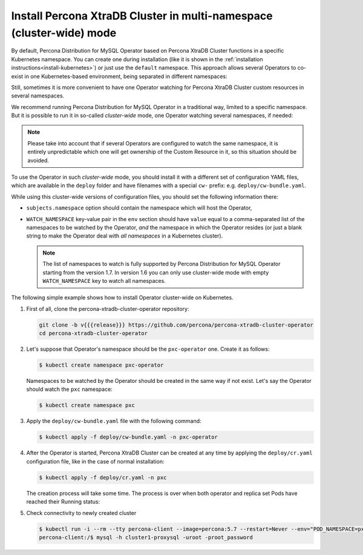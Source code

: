 .. _install-clusterwide:

Install Percona XtraDB Cluster in multi-namespace (cluster-wide) mode
=====================================================================

By default, Percona Distribution for MySQL Operator based on Percona XtraDB Cluster functions in a specific Kubernetes
namespace. You can create one during installation (like it is shown in the 
:ref:`installation instructions<install-kubernetes>`) or just use the ``default``
namespace. This approach allows several Operators to co-exist in one
Kubernetes-based environment, being separated in different namespaces:

.. image:: ./assets/images/cluster-wide-1.png
   :align: center

Still, sometimes it is more convenient to have one Operator watching for
Percona XtraDB Cluster custom resources in several namespaces.

We recommend running Percona Distribution for MySQL Operator in a traditional way,
limited to a specific namespace. But it is possible to run it in so-called
*cluster-wide* mode, one Operator watching several namespaces, if needed:

.. image:: ./assets/images/cluster-wide-2.png
   :align: center

.. note:: Please take into account that if several Operators are configured to
   watch the same namespace, it is entirely unpredictable which one will get
   ownership of the Custom Resource in it, so this situation should be avoided.

To use the Operator in such *cluster-wide* mode, you should install it with a
different set of configuration YAML files, which are available in the ``deploy``
folder and have filenames with a special ``cw-`` prefix: e.g.
``deploy/cw-bundle.yaml``.

While using this cluster-wide versions of configuration files, you should set
the following information there:

* ``subjects.namespace`` option should contain the namespace which will host
  the Operator,
* ``WATCH_NAMESPACE`` key-value pair in the ``env`` section should have
  ``value`` equal to a  comma-separated list of the namespaces to be watched by
  the Operator, *and* the namespace in which the Operator resides (or just a
  blank string to make the Operator deal with *all namespaces* in a Kubernetes
  cluster).
  
  .. note:: The list of namespaces to watch is fully supported by Percona
     Distribution for MySQL Operator starting from the version 1.7. In version
     1.6 you can only use cluster-wide mode with empty ``WATCH_NAMESPACE`` key
     to watch all namespaces.

The following simple example shows how to install Operator cluster-wide on
Kubernetes.

#. First of all, clone the percona-xtradb-cluster-operator repository:

   .. code:: bash

      git clone -b v{{{release}}} https://github.com/percona/percona-xtradb-cluster-operator
      cd percona-xtradb-cluster-operator

   .. only:: comment 

      #. The next thing to do is to decide which Kubernetes namespaces the Operator
         should control and in which namespace should it reside.

#. Let's suppose that
   Operator's namespace should be the ``pxc-operator`` one. Create it as
   follows:

   .. code:: bash

      $ kubectl create namespace pxc-operator

   Namespaces to be watched by the Operator should be created in the same way if
   not exist. Let's say the Operator should watch the ``pxc`` namespace:

   .. code:: bash

      $ kubectl create namespace pxc

   .. only:: comment

      #. Edit the ``deploy/cw-bundle.yaml`` configuration file to set proper namespaces:

         .. code:: yaml

            ...
            subjects:
            - kind: ServiceAccount
              name: percona-xtradb-cluster-operator
              namespace: "pxc-operator"
            ...
            env:
                     - name: WATCH_NAMESPACE
                       value: "pxc"
            ...

#. Apply the ``deploy/cw-bundle.yaml`` file with the following command:

   .. code:: bash

      $ kubectl apply -f deploy/cw-bundle.yaml -n pxc-operator

#. After the Operator is started, Percona XtraDB Cluster can be created at any
   time by applying the ``deploy/cr.yaml`` configuration file, like in the case
   of normal installation:

   .. code:: bash

      $ kubectl apply -f deploy/cr.yaml -n pxc

   The creation process will take some time. The process is over when both
   operator and replica set Pods have reached their Running status:


   .. include:: ./assets/code/kubectl-get-pods-response.txt

#. Check connectivity to newly created cluster

   .. code:: bash

      $ kubectl run -i --rm --tty percona-client --image=percona:5.7 --restart=Never --env="POD_NAMESPACE=pxc" -- bash -il
      percona-client:/$ mysql -h cluster1-proxysql -uroot -proot_password
